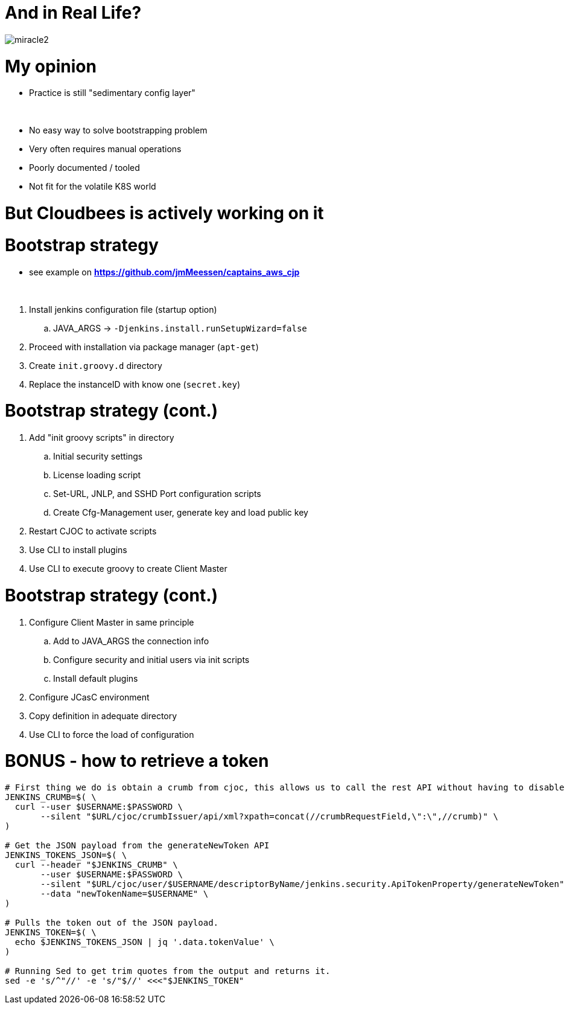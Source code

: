 [{invert}]
= And in Real Life?

[.stretch]
image::miracle2.jpg[]

= My opinion

[%step]
* Practice is still "sedimentary config layer"

{nbsp} +

[%step]
* No easy way to solve bootstrapping problem
* Very often requires manual operations 
* Poorly documented / tooled
* Not fit for the volatile K8S world

= **But Cloudbees is actively working on it**

= Bootstrap strategy

[.small]
* see example on *https://github.com/jmMeessen/captains_aws_cjp*

{nbsp} +

[%step]
. Install jenkins configuration file (startup option)
.. JAVA_ARGS -> `-Djenkins.install.runSetupWizard=false`
. Proceed with installation via package manager (`apt-get`)
. Create `init.groovy.d` directory
. Replace the instanceID with know one (`secret.key`)

= Bootstrap strategy (cont.)

[%step]
. Add "init groovy scripts" in directory
[%step]
.. Initial security settings 
.. License loading script
.. Set-URL, JNLP, and SSHD Port configuration scripts
.. Create Cfg-Management user, generate key and load public key
. Restart CJOC to activate scripts
. Use CLI to install plugins
. Use CLI to execute groovy to create Client Master

= Bootstrap strategy (cont.)

[%step]
. Configure Client Master in same principle
.. Add to JAVA_ARGS the connection info
.. Configure security and initial users via init scripts
.. Install default plugins
. Configure JCasC environment
. Copy definition in adequate directory
. Use CLI to force the load of configuration

= BONUS - how to retrieve a token

[source,bash]
----
# First thing we do is obtain a crumb from cjoc, this allows us to call the rest API without having to disable CSRF.
JENKINS_CRUMB=$( \
  curl --user $USERNAME:$PASSWORD \
       --silent "$URL/cjoc/crumbIssuer/api/xml?xpath=concat(//crumbRequestField,\":\",//crumb)" \
)

# Get the JSON payload from the generateNewToken API
JENKINS_TOKENS_JSON=$( \
  curl --header "$JENKINS_CRUMB" \
       --user $USERNAME:$PASSWORD \
       --silent "$URL/cjoc/user/$USERNAME/descriptorByName/jenkins.security.ApiTokenProperty/generateNewToken" \
       --data "newTokenName=$USERNAME" \
)

# Pulls the token out of the JSON payload.
JENKINS_TOKEN=$( \
  echo $JENKINS_TOKENS_JSON | jq '.data.tokenValue' \
)

# Running Sed to get trim quotes from the output and returns it.
sed -e 's/^"//' -e 's/"$//' <<<"$JENKINS_TOKEN"
----

